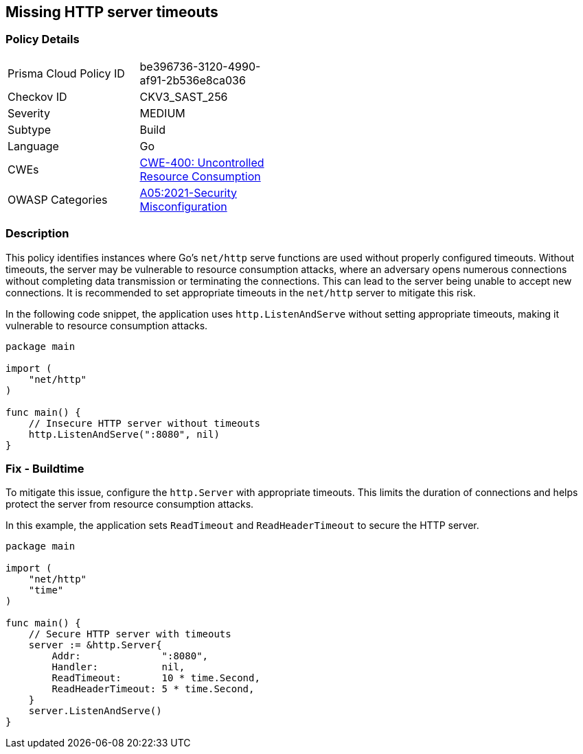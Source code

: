 == Missing HTTP server timeouts

=== Policy Details

[width=45%]
[cols="1,1"]
|=== 
|Prisma Cloud Policy ID 
| be396736-3120-4990-af91-2b536e8ca036

|Checkov ID 
|CKV3_SAST_256

|Severity
|MEDIUM

|Subtype
|Build

|Language
|Go

|CWEs
|https://cwe.mitre.org/data/definitions/400.html[CWE-400: Uncontrolled Resource Consumption]

|OWASP Categories
|https://owasp.org/Top10/A05_2021-Security_Misconfiguration/[A05:2021-Security Misconfiguration]

|=== 

=== Description

This policy identifies instances where Go's `net/http` serve functions are used without properly configured timeouts. Without timeouts, the server may be vulnerable to resource consumption attacks, where an adversary opens numerous connections without completing data transmission or terminating the connections. This can lead to the server being unable to accept new connections. It is recommended to set appropriate timeouts in the `net/http` server to mitigate this risk.

In the following code snippet, the application uses `http.ListenAndServe` without setting appropriate timeouts, making it vulnerable to resource consumption attacks.

[source,Go]
----
package main

import (
    "net/http"
)

func main() {
    // Insecure HTTP server without timeouts
    http.ListenAndServe(":8080", nil)
}
----

=== Fix - Buildtime

To mitigate this issue, configure the `http.Server` with appropriate timeouts. This limits the duration of connections and helps protect the server from resource consumption attacks.

In this example, the application sets `ReadTimeout` and `ReadHeaderTimeout` to secure the HTTP server.

[source,Go]
----
package main

import (
    "net/http"
    "time"
)

func main() {
    // Secure HTTP server with timeouts
    server := &http.Server{
        Addr:              ":8080",
        Handler:           nil,
        ReadTimeout:       10 * time.Second,
        ReadHeaderTimeout: 5 * time.Second,
    }
    server.ListenAndServe()
}
----